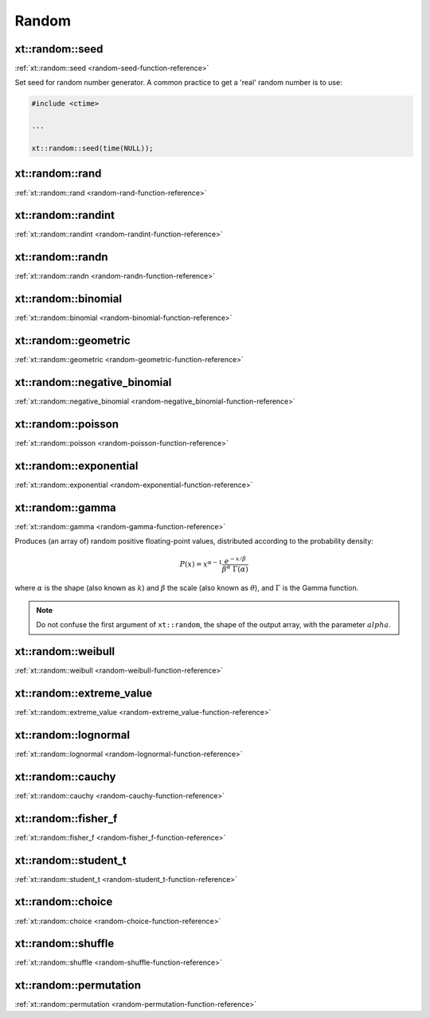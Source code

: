 .. Copyright (c) 2016, Johan Mabille, Sylvain Corlay and Wolf Vollprecht

   Distributed under the terms of the BSD 3-Clause License.

   The full license is in the file LICENSE, distributed with this software.

.. _random:

******
Random
******

xt::random::seed
================

:ref:`xt::random::seed <random-seed-function-reference>`

Set seed for random number generator. A common practice to get a 'real' random number is to use:

.. code-block:: cpp

    #include <ctime>

    ...

    xt::random::seed(time(NULL));

xt::random::rand
================

:ref:`xt::random::rand <random-rand-function-reference>`

xt::random::randint
===================

:ref:`xt::random::randint <random-randint-function-reference>`

xt::random::randn
=================

:ref:`xt::random::randn <random-randn-function-reference>`

xt::random::binomial
====================

:ref:`xt::random::binomial <random-binomial-function-reference>`

xt::random::geometric
=====================

:ref:`xt::random::geometric <random-geometric-function-reference>`

xt::random::negative_binomial
=============================

:ref:`xt::random::negative_binomial <random-negative_binomial-function-reference>`

xt::random::poisson
===================

:ref:`xt::random::poisson <random-poisson-function-reference>`

xt::random::exponential
=======================

:ref:`xt::random::exponential <random-exponential-function-reference>`

xt::random::gamma
=================

:ref:`xt::random::gamma <random-gamma-function-reference>`

Produces (an array of) random positive floating-point values, distributed according to the probability density:

.. math::

    P(x) = x^{\alpha-1} \frac{e^{-x / \beta}}{\beta^\alpha \; \Gamma(\alpha)}

where :math:`\alpha` is the shape (also known as :math:`k`) and :math:`\beta` the scale (also known as :math:`\theta`), and :math:`\Gamma` is the Gamma function.

.. note::

    Do not confuse the first argument of ``xt::random``, the shape of the output array, with the parameter :math:`alpha`.

.. seealso::

    *   `numpy.random.gamma <https://numpy.org/doc/stable/reference/random/generated/numpy.random.gamma.html?highlight=gamma#numpy.random.gamma>`_
    *   `std::gamma_distribution <https://en.cppreference.com/w/cpp/numeric/random/gamma_distribution>`_
    *   `Weisstein, Eric W. "Gamma Distribution." From MathWorld – A Wolfram Web Resource. <http://mathworld.wolfram.com/GammaDistribution.html>`_
    *   `Wikipedia, "Gamma distribution". <http://en.wikipedia.org/wiki/Gamma_distribution>`_

xt::random::weibull
===================

:ref:`xt::random::weibull <random-weibull-function-reference>`

xt::random::extreme_value
=========================

:ref:`xt::random::extreme_value <random-extreme_value-function-reference>`

xt::random::lognormal
=====================

:ref:`xt::random::lognormal <random-lognormal-function-reference>`

xt::random::cauchy
==================

:ref:`xt::random::cauchy <random-cauchy-function-reference>`

xt::random::fisher_f
====================

:ref:`xt::random::fisher_f <random-fisher_f-function-reference>`

xt::random::student_t
=====================

:ref:`xt::random::student_t <random-student_t-function-reference>`

xt::random::choice
==================

:ref:`xt::random::choice <random-choice-function-reference>`

xt::random::shuffle
===================

:ref:`xt::random::shuffle <random-shuffle-function-reference>`

xt::random::permutation
=======================

:ref:`xt::random::permutation <random-permutation-function-reference>`
